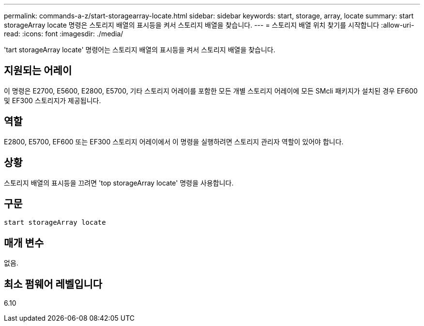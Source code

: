 ---
permalink: commands-a-z/start-storagearray-locate.html 
sidebar: sidebar 
keywords: start, storage, array, locate 
summary: start storageArray locate 명령은 스토리지 배열의 표시등을 켜서 스토리지 배열을 찾습니다. 
---
= 스토리지 배열 위치 찾기를 시작합니다
:allow-uri-read: 
:icons: font
:imagesdir: ./media/


[role="lead"]
'tart storageArray locate' 명령어는 스토리지 배열의 표시등을 켜서 스토리지 배열을 찾습니다.



== 지원되는 어레이

이 명령은 E2700, E5600, E2800, E5700, 기타 스토리지 어레이를 포함한 모든 개별 스토리지 어레이에 모든 SMcli 패키지가 설치된 경우 EF600 및 EF300 스토리지가 제공됩니다.



== 역할

E2800, E5700, EF600 또는 EF300 스토리지 어레이에서 이 명령을 실행하려면 스토리지 관리자 역할이 있어야 합니다.



== 상황

스토리지 배열의 표시등을 끄려면 'top storageArray locate' 명령을 사용합니다.



== 구문

[listing]
----
start storageArray locate
----


== 매개 변수

없음.



== 최소 펌웨어 레벨입니다

6.10
